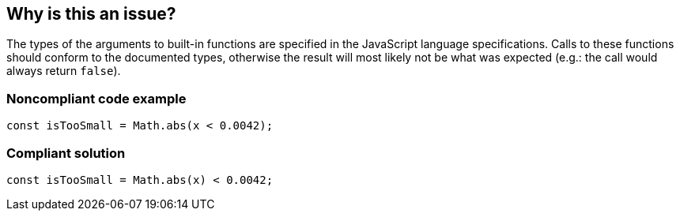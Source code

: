 == Why is this an issue?

The types of the arguments to built-in functions are specified in the JavaScript language specifications. Calls to these functions should conform to the documented types, otherwise the result will most likely not be what was expected (e.g.: the call would always return ``++false++``).


=== Noncompliant code example

[source,javascript]
----
const isTooSmall = Math.abs(x < 0.0042);
----


=== Compliant solution

[source,javascript]
----
const isTooSmall = Math.abs(x) < 0.0042;
----


ifdef::env-github,rspecator-view[]

'''
== Implementation Specification
(visible only on this page)

=== Message

Verify that argument is of correct type: xxx instead of yyy.


=== Highlighting

Argument


endif::env-github,rspecator-view[]
